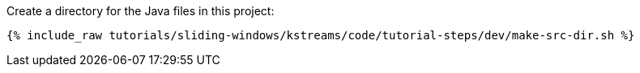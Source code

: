 Create a directory for the Java files in this project:

+++++
<pre class="snippet"><code class="shell">{% include_raw tutorials/sliding-windows/kstreams/code/tutorial-steps/dev/make-src-dir.sh %}</code></pre>
+++++
